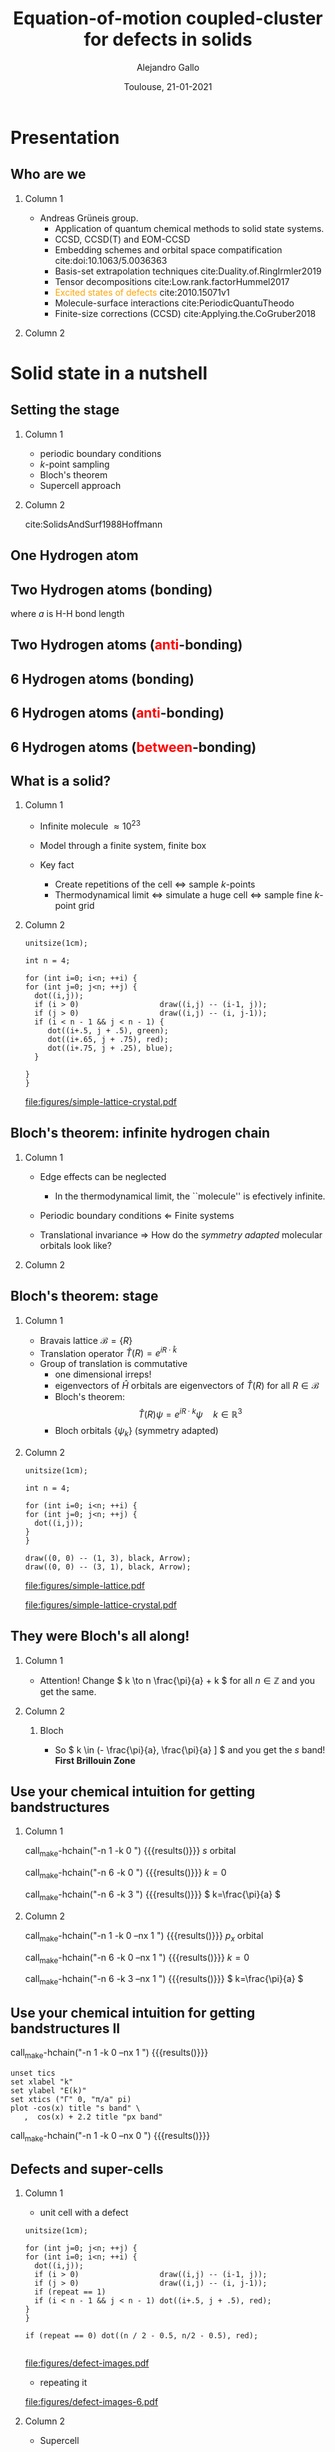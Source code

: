 #+title: Equation-of-motion coupled-cluster for defects in solids
#+author: Alejandro Gallo
#+date: Toulouse, 21-01-2021 
#+latex_header: \usepackage{xcolor}
#+latex_header: \usepackage{booktabs}
#+OPTIONS: H:2 toc:t t:nil
#+OPTIONS: TeX:t LaTeX:t skip:nil d:nil todo:t pri:nil tags:not-in-toc

* Presentation
** Who are we

*** Column 1
    :properties:
    :beamer_col: 0.5
    :end:

- Andreas Grüneis group.
  - Application of quantum chemical methods to solid state
    systems.
  - CCSD, CCSD(T) and EOM-CCSD
  - Embedding schemes and orbital space compatification cite:doi:10.1063/5.0036363
  - Basis-set extrapolation techniques cite:Duality.of.RingIrmler2019
  - Tensor decompositions cite:Low.rank.factorHummel2017
  - \textcolor{orange}{Excited states of defects} cite:2010.15071v1
  - Molecule-surface interactions cite:PeriodicQuantuTheodo
  - Finite-size corrections (CCSD) cite:Applying.the.CoGruber2018

*** Column 2
    :properties:
    :beamer_col: 0.5
    :end:

[[file:figures/tuwien.png]]
[[file:figures/group2019.png]]




* Solid state in a nutshell
** Setting the stage

*** Column 1
    :properties:
    :beamer_col: 0.5
    :end:

- periodic boundary conditions
- \( k \)-point sampling
- Bloch's theorem
- Supercell approach



*** Column 2
    :properties:
    :beamer_col: 0.5
    :end:

cite:SolidsAndSurf1988Hoffmann
#+attr_latex: :height 0.8\textheight
[[file:figures/hoffmann-cover.jpg]]

** One Hydrogen atom

\begin{equation*}
\phi^\mathrm{1s}
\end{equation*}

#+call: make-hchain("-n 1 -k 0")

#+attr_latex: :height 0.6\textheight
#+RESULTS:
[[file:figures/hchain-base32-FVXCAMJAFVVSAMAK.png]]


** Two Hydrogen atoms (bonding)
   
\begin{equation*}
\phi^{\mathrm{1s}}_{\color{red} 0} + \phi^{\mathrm{1s}}_{\color{red} 1}
= e^{i {\color{red} 0} a k } \phi^{\mathrm{1s}}_{\color{red} 0}
+ e^{i {\color{red} 1} a k } \phi^{\mathrm{1s}}_{\color{red} 1}
\quad k = 0
\end{equation*}
where $a$ is H-H bond length

#+call: make-hchain("-n 2 -k 0")

#+attr_latex: :height 0.6\textheight
#+RESULTS:
[[file:figures/hchain-base32-FVXCAMRAFVVSAMAK.png]]

** Two Hydrogen atoms (\textcolor{red}{anti}-bonding)

\begin{equation*}
\phi^{\mathrm{1s}}_{\color{red} 0} - \phi^{\mathrm{1s}}_{\color{red} 1}
= e^{i {\color{red} 0} a k } \phi^{\mathrm{1s}}_{\color{red} 0}
- e^{i {\color{red} 1} a k } \phi^{\mathrm{1s}}_{\color{red} 1}
\quad k = \frac{\pi}{a}
\end{equation*}

#+call: make-hchain("-n 2 -k 1")

#+attr_latex: :height 0.6\textheight
#+RESULTS:
[[file:figures/hchain-base32-FVXCAMRAFVVSAMIK.png]]

** 6 Hydrogen atoms (bonding)
\begin{equation*}
  \sum_{\color{red} j} \phi^{\mathrm{1s}}_{\color{red} j}
= \sum_{\color{red} j} e^{i{\color{red} j} a k }\phi^{\mathrm{1s}}_{\color{red} j}
\quad k = 0
\end{equation*}

#+call: make-hchain("-n 6 -k 0")

#+attr_latex: :height 0.6\textheight
#+RESULTS:
[[file:figures/hchain-base32-FVXCANRAFVVSAMAK.png]]

** 6 Hydrogen atoms (\textcolor{red}{anti}-bonding)

\begin{equation*}
  \sum_{\color{red} j} (-1)^{\color{red} j} \phi^{\mathrm{1s}}_{\color{red} j}
= \sum_{\color{red} j} e^{i{\color{red} j} a k }\phi^{\mathrm{1s}}_{\color{red} j}
\quad k = \frac{\pi}{a}
\end{equation*}

#+call: make-hchain("-n 6 -k 3")

#+attr_latex: :height 0.6\textheight
#+RESULTS:
[[file:figures/hchain-base32-FVXCANRAFVVSAMYK.png]]

** 6 Hydrogen atoms (\textcolor{red}{between}-bonding)

\begin{equation*}
  \sum_{\color{red} j} (-1)^{\color{red} j} \phi^{\mathrm{1s}}_{\color{red} j}
= \sum_{\color{red} j} e^{i{\color{red} j} a k }\phi^{\mathrm{1s}}_{\color{red} j}
\quad k = \frac{\pi}{2a} \end{equation*}

#+call: make-hchain("-n 6 -k 1.5")

#+attr_latex: :height 0.6\textheight
#+RESULTS:
[[file:figures/hchain-base32-FVXCANRAFVVSAMYK.png]]

** What is a solid?

*** Column 1
  :properties:
  :beamer_col: 0.5
  :end:

- Infinite molecule \( \approx 10^{23} \)

- Model through a finite system, finite box
- Key fact
  - Create repetitions of the cell \Leftrightarrow sample \( k \)-points
  - Thermodynamical limit
    \Leftrightarrow simulate a huge cell
    \Leftrightarrow sample fine \( k \)-point grid



*** Column 2
    :properties:
    :beamer_col: 0.5
    :end:

#+name: simple-lattice-crystal
#+headers: :cache yes
#+begin_src asymptote :file figures/simple-lattice-crystal.pdf
unitsize(1cm);

int n = 4;

for (int i=0; i<n; ++i) {
for (int j=0; j<n; ++j) {
  dot((i,j));
  if (i > 0)                  draw((i,j) -- (i-1, j));
  if (j > 0)                  draw((i,j) -- (i, j-1));
  if (i < n - 1 && j < n - 1) {
     dot((i+.5, j + .5), green);
     dot((i+.65, j + .75), red);
     dot((i+.75, j + .25), blue);
  }

}
}
#+end_src

#+attr_latex: :height 0.6\textheight
#+RESULTS[d2f158e44f5ccf804927cd7978ae0317e560af8c]: simple-lattice-crystal
[[file:figures/simple-lattice-crystal.pdf]]


** Bloch's theorem: infinite hydrogen chain

*** Column 1
    :properties:
      :beamer_col: 0.7
    :end:
    
- Edge effects can be neglected
  - In the thermodynamical limit, the ``molecule'' is efectively
    infinite.
- Periodic boundary conditions \Leftarrow Finite systems
  #+call: make-hchain("-n 10 -k 5 --circle")

  #+attr_latex: :width 0.5\textwidth
  #+RESULTS:
  [[file:figures/hchain-base32-FVXCANRAFVVSAMZAFUWWG2LSMNWGKCQ.png]]
- Translational invariance \Rightarrow
  How do the /symmetry adapted/ molecular orbitals look like?


*** Column 2
    :properties:
    :beamer_col: 0.3
    :end:

#+call: make-hchain("-n 10 -k 5")

#+attr_latex: :options angle=90
#+attr_latex: :height 0.5\textheight
#+RESULTS:
[[file:figures/hchain-base32-FVXCANRAFVVSAMYK.png]]

** Bloch's theorem: stage

*** Column 1
    :properties:
    :beamer_col: 0.7
    :end:

- Bravais lattice \(\mathcal{B} = \{ R \}\)
- Translation operator \(\hat T(R) = e^{i R \cdot \hat k }\)
- Group of translation is commutative
  - one dimensional irreps!
  - eigenvectors of \( \hat{H} \)
    orbitals are eigenvectors of $\hat T (R)$ for all $R\in \mathcal{B}$
  - Bloch's theorem:
    \[
       \hat T(R) \psi = e^{i R \cdot k} \psi
       \quad k \in \mathbb{R}^3
    \]
  - Bloch orbitals $\{ \psi_k \}$ (symmetry adapted)



*** Column 2
    :properties:
    :beamer_col: 0.3
    :end:


#+headers: :cache yes
#+begin_src asymptote :file figures/simple-lattice.pdf
unitsize(1cm);

int n = 4;

for (int i=0; i<n; ++i) {
for (int j=0; j<n; ++j) {
  dot((i,j));
}
}

draw((0, 0) -- (1, 3), black, Arrow);
draw((0, 0) -- (3, 1), black, Arrow);
#+end_src

#+attr_latex: :height 1\textwidth
#+attr_org: :width 300px
#+RESULTS[119c881b4f9b3a606916564b00b3cb45ac73d321]:
[[file:figures/simple-lattice.pdf]]

#+attr_latex: :height 1\textwidth
[[file:figures/simple-lattice-crystal.pdf]]


** They were Bloch's all along!

*** Column 1
    :properties:
    :beamer_col: 0.7
    :end:

\begin{align*}
\psi_{k, \mathrm{1s}}
  &= \sum_{\color{red} j} e^{ik {\color{red} j} a } \phi^{\mathrm{1s}}_{\color{red} j}
  \\
  \hat T(ma) \psi_{k, 1s}(r)
  &=
  \sum_{\color{red} j}
    e^{ik {\color{red} j} a }
    \phi^{\mathrm{1s}}_{\color{red} j} ( r + m a)
  \\
  &= e^{i k m a}
  \sum_{\color{red} j}
    e^{ik {\color{red} j} a }
    e^{-i k m a}
    \phi^{\mathrm{1s}}_{\color{red} j} ( r + m a)
  \\
  &= e^{i k m a}
  \sum_{\color{red} j}
    e^{ik {\color{red} j} a }
    e^{-i k m a}
    \phi^{\mathrm{1s}}_{\color{red} j - m} ( r )
  \\
  &= e^{i k m a}
  \sum_{\color{red} j}
    e^{ik {\color{red} (j  - m )} a }
    \phi^{\mathrm{1s}}_{\color{red} j - m} ( r )
  \\
  &= e^{i k m a}
     \psi_{k, 1s} (r)
\end{align*}




#+beamer:\pause
- Attention! Change \( k \to n \frac{\pi}{a} + k \) for all \( n\in \mathbb{Z} \)
  and you get the same.

    

*** Column 2
    :properties:
    :beamer_col: 0.4
    :end:


**** Bloch
\begin{equation*}
T(R) \psi_k (r) = e^{ik \cdot R} \psi_k(r)
\end{equation*}

#+call: make-hchain("-n 10 -k 5 --circle")

#+attr_latex: :width 1.0\textwidth
#+RESULTS:
[[file:figures/hchain-base32-FVXCAMJQEAWWWIBVEAWS2Y3JOJRWYZIK.png]]

#+beamer:\pause
- So \( k \in (- \frac{\pi}{a}, \frac{\pi}{a} ] \)
  and you get the \( s \) band! \textbf{First Brillouin Zone}

** Use your chemical intuition for getting bandstructures

*** Column 1
    :properties:
    :beamer_col: 0.5
    :end:
    
#+begin_center
#+attr_latex: :width 0.2\textwidth :center
call_make-hchain("-n 1 -k 0 ") {{{results([[file:figures/hchain-base32-FVXCAMJAFVVSAMBABI.png]])}}}
\( s \) orbital

#+attr_latex: :width 0.7\textwidth :center
call_make-hchain("-n 6 -k 0 ") {{{results([[file:figures/hchain-base32-FVXCAMJAFVVSAMBABI.png]])}}}
\( k=0 \)

#+attr_latex: :width 0.7\textwidth :center
call_make-hchain("-n 6 -k 3 ") {{{results([[file:figures/hchain-base32-FVXCAMJAFVVSAMBABI.png]])}}}
\( k=\frac{\pi}{a} \)
#+end_center

*** Column 2
    :properties:
    :beamer_col: 0.5
    :end:

#+begin_center
#+attr_latex: :width 0.2\textwidth :center
call_make-hchain("-n 1 -k 0  --nx 1    ") {{{results([[file:figures/hchain-base32-FVXCAMJAFVVSAMBABI.png]])}}}
\( p_x \) orbital

#+attr_latex: :width 0.7\textwidth :center
call_make-hchain("-n 6 -k 0  --nx 1    ") {{{results([[file:figures/hchain-base32-FVXCAMJAFVVSAMBABI.png]])}}}
\( k=0 \)

#+attr_latex: :width 0.7\textwidth :center
call_make-hchain("-n 6 -k 3  --nx 1    ") {{{results([[file:figures/hchain-base32-FVXCAMJAFVVSAMBABI.png]])}}}
\( k=\frac{\pi}{a} \)
#+end_center

** Use your chemical intuition for getting bandstructures II

#+attr_latex: :width 0.1\textwidth :center
call_make-hchain("-n 1 -k 0  --nx 1    ") {{{results([[file:figures/hchain-base32-FVXCAMJAFVVSAMBABI.png]])}}}
#+begin_src gnuplot :file figures/band-structure.pdf
unset tics
set xlabel "k"
set ylabel "E(k)"
set xtics ("Γ" 0, "π/a" pi)
plot -cos(x) title "s band" \
   ,  cos(x) + 2.2 title "px band"
#+end_src

#+RESULTS:
[[file:figures/band-structure.pdf]]

#+attr_latex: :width 0.1\textwidth :center
call_make-hchain("-n 1 -k 0  --nx 0    ") {{{results([[file:figures/hchain-base32-FVXCAMJAFVVSAMBABI.png]])}}}
** Defects and super-cells

*** Column 1
    :properties:
    :beamer_col: 0.5
    :end:
    



#+beamer:\pause
- unit cell with a defect
#+headers: :var n=2 repeat=1
#+name: make-defect-in-lattice
#+begin_src asymptote :file figures/defect-images.pdf
unitsize(1cm);

for (int j=0; j<n; ++j) {
for (int i=0; i<n; ++i) {
  dot((i,j));
  if (i > 0)                  draw((i,j) -- (i-1, j));
  if (j > 0)                  draw((i,j) -- (i, j-1));
  if (repeat == 1)
  if (i < n - 1 && j < n - 1) dot((i+.5, j + .5), red);
}
}

if (repeat == 0) dot((n / 2 - 0.5, n/2 - 0.5), red);

#+end_src

#+attr_org: :width 300px
#+attr_latex: :width 0.2\textwidth
#+RESULTS: make-defect-in-lattice
[[file:figures/defect-images.pdf]]

#+beamer:\pause
- repeating it
#+call: make-defect-in-lattice(n=6) :file figures/defect-images-6.pdf

#+attr_org: :width 300px
#+attr_latex: :width 0.8\textwidth
#+RESULTS:
[[file:figures/defect-images-6.pdf]]

*** Column 2
    :properties:
    :beamer_col: 0.5
    :end:

#+beamer:\pause
- Supercell
#+call: make-defect-in-lattice(n=6, repeat=0) :file figures/defect-images-6-no-repeat.pdf

#+attr_org: :width 300px
#+attr_latex: :width 1\textwidth
#+RESULTS:
[[file:figures/defect-images-6-no-repeat.pdf]]

** Quantum chemistry \approx \Gamma-point
- $\Gamma$ point is with \( k = 0 \).
- Integrals and orbitals can be chosen to be real valued.
- Important for defect calculations.
- Supercell calculations.

* Ground-state Coupled-Cluster
** Exponential \textit{Ansatz}
- One of the most successful theories in quantum chemistry
- Restrict to singles and doubles excitations for cluster operator \( \hat T \)
  \begin{equation*}
    \hat T
      = \underbrace{
          \sum_{ai}
            t^a_i
            c^\dagger_a
            c_i
         }_{T_1}
      + \underbrace{
          \frac{1}{4}\sum_{abij}
            t^{ab}_{ij}
            c^\dagger_a
            c^\dagger_b
            c_j
            c_i
        }_{T_2}
  \end{equation*}
- Suppose a single-determinant as a reference  \( |0\rangle \)
  \begin{equation*}
    |\mathrm{CC}\rangle = e^{\hat{T}} |0\rangle
  \end{equation*}
- Note: there are many higher order excitation contributions to the Wavefunction
\begin{equation*}
e^{\hat{T}}
  = \left( 1
    + \underbrace{T_1 + T_2 + \frac{1}{2!} T_1^2}_{\mathrm{CISD}}
    + \frac{1}{2!} \left\{ \underbrace{T_2^2}_\mathrm{quad}
                         + \underbrace{T_1 T_2 + T_2 T_1}_{\mathrm{triples}} \right\}
    + \underbrace{\ldots}_\mathrm{t, q, \ldots}
    \right)
\end{equation*}

** Size-extensivity

- A size-extensive method provides results that scale linearly with
  the size of the system.
- Dyson proved that matter is stable
  [[cite:Stability.of.MaFreema1967,Stability.of.MaLenard1968][Dyson 1967-68]]
  - In particular, for charged fermions a lower bound proportional to
    $N$ was found analytically.
- Essential property for solids, can be rephrased as follows
  #+begin_quote
  A size-extensive method does not include additional error in the
  energy \textcolor{red}{by increasing} the size of the system.
  #+end_quote

** CCSD equations
- The Schrödinger equation is non-linear now
  \begin{equation*}
  \hat H e^{\hat T} |0\rangle = E_{\mathrm{CC}} e^{\hat T}|0\rangle
  \quad \Rightarrow \quad
  \underbrace{e^{-\hat T} \hat H e^{\hat T}}_{\bar{H}} |0\rangle = E_{\mathrm{CC}} |0\rangle
  \end{equation*}
- Solve it projectively

\begin{align*}
\begin{matrix}
  E_{\mathrm{CC}} &=& \langle{0}| \bar{H} |{0}\rangle
  &
  =
  &
  \frac{1}{4}
  V^{{\color{red}ij}}_{{\color{red}ab}} T^{{\color{red}ab}}_{{\color{red}ij}} + \ldots
  \\
  0  &=& \langle{0}|
          \hat{a}^{\dagger}_{i}\hat{a}_{a} \bar{H}
        |{0}\rangle
  &
  =
  &
    f^{a}_{\color{red} b} t^{{\color{red}b}}_{i}
  - f^{j}_{\color{red} i} t^{a}_{{\color{red}j}}
  + \ldots
 \\
  0  &=& \langle{0}|
          \hat{a}^{\dagger}_{i}\hat{a}^{\dagger}_{j}
          \hat{a}_{b} \hat{a}_{a}
        \bar{H}
        |{0}\rangle
  &
  =
  &
    f^{b}_{\color{red} c} t^{a{\color{red}c}}_{ij}
  + f^{a}_{\color{red} c} t^{{\color{red}c}b}_{ij}
  + \ldots
\end{matrix}
\end{align*}

- Start with an intial guess of $t^{ab}_{ij} = V^{ab}_{ij}$ and iterate (and hope for the best)

- Typical scaling $\mathcal{O}(N^6)$
* Equation-of-motion Coupled-cluster
** In a nutshell
#+header: :file figures/eom-nutshell.pdf :border 1em
#+header: :packages '(("" "tikz")) :cache yes
#+begin_src latex :results file raw
  % Define block styles
  \usetikzlibrary{shapes,arrows,positioning}
  \begin{tikzpicture}%
  [ :circle/.style={draw, circle}
  , :rect/.style={draw, rectangle}
  , node distance=2cm
  ]
  \node[:rect                   ] (H) {$\hat H$};
  \node[:circle, red, right of=H] (T) {$\hat T$};
  \node[:rect, blue, below of=T] (ST) {$\bar H$};
  \node[:rect, blue, right of=ST] (CI) {$\{\hat R, E_R\}$};
  \draw[->] (H) edge node [above] {CC} (T);
  \draw[->] (T) edge (ST);
  \draw[->] (ST) edge node [above] {CI} (CI);
  \end{tikzpicture}
  #+end_src

#+attr_org: :width 300px
#+attr_latex: :width 0.6\textwidth
#+RESULTS[91fed7feacf53a3bad8f877a6e70e23f8048ecd8]:
[[file:figures/eom-nutshell.pdf]]

#+beamer:\pause
- Excited states
  \begin{equation*}
    \hat{R} = r_{0}
            + \sum_{a,i} r^a_i \hat{a}^{\dagger}_{a}\hat{a}_{i}
            + \frac{1}{4}
              \sum_{a,b,i,j}
                r^{ab}_{ij}
                \hat{a}^{\dagger}_{a} \hat{a}^{\dagger}_{b}
                \hat{a}_{j}         \hat{a}_{i}
            + \ldots
  \end{equation*}
\begin{equation*}
|R\rangle = \hat R e^{\hat T} |0\rangle
\end{equation*}
#+beamer:\pause
- So it's just CI right? @@beamer:\pause@@(Yes and no!)
  
** Why not just (truncated) CI?

- Dressing a Hamiltonian has many consequences
  - Transocorrelated hamiltonians (Jastrow)
  - Effective Hamiltonians in multi-reference
  - In the extreme case, even you can understand the $\hat T_{\mathrm{FCC}}$ as a dressing
    that renders the single-reference determinant \( |0\rangle \)
    as having the exact many-body energy
    \begin{equation*}
    \bar H |0\rangle = E_{\mathrm{FCI}} |0\rangle
    \end{equation*}
  - Taylor the zeros of your many body Hamiltonian:
    \begin{equation*}
    \bar H
      = \left(\begin{matrix}
          E_\mathrm{0}  & ?            & ?   \\
        0              & \mathrm{SS}  & \mathrm{SD} \\
        0              & \mathrm{DS}  & \mathrm{DD} \\
        \end{matrix}\right)
    \end{equation*}
- \( n \)-bodyness
  - No dressing \Rightarrow with S and D we use all ingredients of \( \hat H \)
  - With dressing with EOM-CCSD we ignore some \( n \)-body terms
    of the 6-body Hamiltonian
    \begin{equation*}
      \left\langle \begin{matrix}a_1 & \cdots &  a_6 \\ i_1 & \cdots & i_6 \end{matrix} \right| \bar
         H
      \left| 0 \right\rangle
      =
      V^{{\color{red}i}{\color{blue}j}}_{{\color{green}a}{\color{orange}b}}
      T^{a_{1}a_{2}}_{{\color{red}i}i_{1}}
      T^{a_{3}a_{4}}_{{\color{blue}j}i_{2}}
      T^{{\color{green}a}a_{5}}_{i_{3}i_{4}}
      T^{{\color{orange}b}a_{6}}_{i_{5}i_{6}}
    \end{equation*}
#+beamer:\pause
- BUT, not size-extensive@@beamer:\pause@@\textcolor{red}{-ish}!!

** Connection to linear response CC: size-extensivity
- Temporal disturbance \( \hat H (t) = \hat H + \hat{V} e^{-i \omega t} + \hat{V}^\dagger e^{+i \omega t} \)
- Linear response \( \hat T(t) = \hat T + \hat R e^{-i \omega t} + \hat{R}^\dagger e^{+i\omega t}\)
- \( \hat H |\Psi\rangle = i \partial_t |\Psi\rangle  \)
  with
  \( |\Psi\rangle(t) = e^{-i E_{\mathrm{CC}}t} e^{\hat T(t)} |0\rangle \)
  - It's still an exponential ansatz
  - Size extensivity
- Substitute everything in SE and keep only \textcolor{red}{linear terms}
  in \( e^{-i\omega t} \) \Rightarrow equation for \( \hat R \)
  \begin{equation*}
    \hat H \hat R e^{\hat T} |0\rangle
    = (E_{\mathrm{CC}} + \omega) \hat R e^{\hat T} |0\rangle
  \end{equation*}
- For this one uses the fact that
  \begin{equation*}
    [\hat T, \hat R ] = 0
  \end{equation*}
  so it suffices if \( \hat R \) has the same form of particle-hole
  creation operators.



* ~CC4S~
- Coupled-cluster for solids
** VASP
- Plane waves
  \begin{equation*}
    \psi_k (r) = \sum_G^{G_{\mathrm{max}}} C^{k}(G) e^{i G \cdot r}
  \end{equation*}
- Easier to describe delocalized electrons
  - Core electrons hopefully well described by pseudo-potentials
  - Projector-Augmented-Wave (PAW) in the case of VASP cite:Projector.augmeBlochl1994
- One parameter \( G_{\mathrm{max}} \)

** Tensor frameworks

- Cyclops tensor framework
  https://github.com/cyclops-community/ctf
  cite:A.massively.parSolomo2014

- Easily write tensor contractions massive parallelly
  \begin{equation*}
    r^{ab}_{ij}
    = \sum_{cdkl}
      t^{a {\color{red}c}}_{i {\color{red}k}}
      V^{{\color{red}k } {\color{blue}l}   }_{{\color{red}c}  {\color{blue}d}}
      t^{{\color{blue}d} b}_{{\color{blue}l} j}
  \end{equation*}
  turns into ~MPI~ C++ as
  #+begin_src c++
    r["abij"] = t["acik"] * v["klcd"] * t["dblj"];
  #+end_src

* \( F \)-centers

** Introduction

- Important for benchmarking and some practical applications.
  - Bulk defects of materials affected by defects.
  - Luminescence properties.
  - Single photon emitters.
  - Quantum computers.
  - Simplest playground for excitations in solids.
- Often described as molecules embedded in a solid.
- \( \Gamma \)-point calculations.
- Doubly cursed:
  - Basis-set convergence (\(G_{\mathrm{max}} \to \infty\)): extrapolate!
  - Finite-size convergence (cell \( \to \infty \)): extrapolate again! 
    #+beamer:\pause
    - Remember, we actually want to calculate an infinte molecule...


** MgO
- O vacancy

  [[file:figures/mgo_geometry.pdf]]

- \( s \)-like defect orbital with two trapped electrons.
- \( p \)-like defect orbitals where excitations are made.
- These orbitals is where physics happens
  - If the excited orbitals do not hybridize /much/ with delocalized bulk
    conduction band orbitals.


** MgO: defect orbitals
  [[file:figures/mgo_chg.pdf]]


** Luminescence

*** Column 1
    :properties:
    :beamer_col: 0.5
    :end:
   
- CCSD Groundstate \( {}^1A_{\mathrm{CC}} \)
- EOM-CCSD excited states \( {}^1T \) and \( {}^3T \)
- Franck-condon process
  - Absorption \( {}^1A_{\mathrm{CC}} \to {}^1T \)
  - Structure relaxation
  - Intersystem crossing (Singlet \to Triplet)
  - Photoemission from \( ^3T \) to ground state



*** Column 2
    :properties:
    :beamer_col: 0.5
    :end:

#+attr_latex: :width 0.99\textwidth
[[file:figures/mgo-multiplets.pdf]]
[[file:figures/mgo_geometry.pdf]]

** Extrapolation

*** Column 1
    :properties:
    :beamer_col: 0.5
    :end:


- Big cells have to be used \approx 120 atoms and \approx 1000e.
- No chance to correlate all electrons.
- Choose physical active space (2 to 9 electrons)
- Extrapolate with number of virtuals \( N_v \)
- Extrapolate for various sizes of cell sizes
  - Thermodynamical limit



*** Column 2
    :properties:
    :beamer_col: 0.5
    :end:
    
#+attr_latex: :width 0.99\textwidth
[[file:figures/mgo-basis-extrapolation-nblow-505-ignore-4.pdf]]

** Some results


\begin{tabular}{llll}
    %
    %
\toprule
System & Method & Absorption & Emission \\
    %
    %
\midrule
    %
    %
MgO & EOM-CCSD@HF                                           & 5.28   & 3.66  \\
    & Exp.~\cite{ELECTRONIC.STRUWILSON1976}                 & 5.0    & 2.4   \\
    & QMC.~\cite{PointDefectOperteki2013}                   & 5.0(1) & 3.8(1)\\
    & CASPT2~\cite{OnTheAccuratesousa2001}                  & 5.44   & 4.09   \\
    & $G_0W_0$@LDA0-BSE.~\cite{First.PrincipleRinke.2012}   & 4.95   & 3.4   \\
    & $G_0W_0$@LDA0~\cite{First.PrincipleRinke.2012}        & 5.4    &       \\
    %
    %
\midrule
    %
    %
%\pause
CaO & EOM-CCSD@HF                                        & 3.13   & 1.93 \\
    & Exp.~\cite{LuminescenceSpbates1974,%
                  HighTemperaturbates1975}                & 3.02   & 1.93 \\
    & Exp.~\cite{ELECTRONIC.STRUWILSON1976}              & 3.1     & 2.05 -- 2.01\\
    & TDDFT@B3LYP~\cite{OpticalAbsorptcarras2006}        & 3.52    & 2.1  \\
    & $G_0W_0$@PBE~\cite{PredictionOfOtosoni2012}        & 3.20    &      \\
    %
    %
\midrule
    %
    %
%\pause
SrO & EOM-CCSD@HF                          & 2.34 & 1.2\\
    & Exp.\cite{ELECTRONIC.STRUWILSON1976} & 2.4  &    \\
    %
    %
\bottomrule
    %
    %
\end{tabular}


** Future directions

- More challenging defects
- Better extrapolation schemes (/in preparation/)
- Clearer picture of transitions including electron-phonon coupling.

* Summary
** Summary
** Thank you
#+begin_center
Thank you!
#+end_center

#+attr_latex: :width 0.6\textwidth
[[file:figures/group2019.png]]
#+begin_center
Andreas Grüneis, Nikolaos Masios, Thodoris Tsatsoulis, Felix Hummel,
Andreas Irmler, Alejandro Gallo, Faruk Salihbegovic, Tobias Schäfer
#+end_center

#+begin_center
#+attr_latex: :width 0.2\textwidth :center
[[file:figures/tuwien.png]] [[file:figures/LOGO_ERC.jpg]]
#+end_center

** Bibliography
   :properties:
      :BEAMER_OPT: allowframebreaks
   :end:
bibliographystyle:unsrt
bibliography:main.bib,~/Documents/papers/bibfile.bib
* Scripts                                                          :noexport:
  :properties:
    :header-args: :comments both
    :header-args:python: :tangle-mode (identity #o777)
    :header-args:python+: :shebang #!/usr/bin/env python
  :end:
** Makefile

#+headers: :tangle Makefile
#+begin_src makefile
define PYTHON
nix-shell --run "python $(1)"
endef

define PIP
nix-shell --run "pip $(1)"
endef
#+end_src

** Nix shell

If you used the nix package manager you can use the supplied
shell to compile the examples.

#+begin_src nix :tangle shell.nix

{ pkgs ? import <nixpkgs> {} }:
let
    chbench = import ./nix/chbench.nix {};
    my-python-packages = pypkgs: with pypkgs; [
      matplotlib
      numpy
      pip
      setuptools
      chbench
      tkinter
      virtualenv
    ];
    my-python = pkgs.python37.withPackages my-python-packages;
in
pkgs.mkShell rec {
  buildInputs = with pkgs; [
    my-python
    stdenv.cc.cc.lib
  ];
  shellHook = "
  LD_LIBRARY_PATH=${pkgs.stdenv.cc.cc.lib}/lib:$LD_LIBRARY_PATH;
  ";
}

#+end_src

and we need for chbench a nix package
#+headers: :tangle nix/chbench.nix :mkdirp yes
#+begin_src nix

{pkgs ? import <nixpkgs> {}}:

with pkgs.python37Packages;

buildPythonPackage rec {
  name = "chbench";
  src = pkgs.fetchFromGitHub { owner = "alejandrogallo";
                               repo = "chbench";
                               rev = "f0d789d85fbaae831f1f9747d201ff4360d43e7e";
                               sha256 = "01yjsqlgjhngzgy17kxbx3z4ywgcnjfkqx603hqg8c7fk4rxriam";
                             };
  propagatedBuildInputs = [ pytest numpy ase matplotlib ];
}

#+end_src



** H Chain
   :properties:
    :header-args+: :tangle scripts/make-hchain.py
   :end:

#+begin_src python
import numpy as np
import matplotlib.pyplot as plt
from chbench.basis import *
from chbench.visualization import *
import chbench.parser.basis
import sys
import argparse

plt.rcParams['xtick.bottom'] = False
plt.rcParams['xtick.labelbottom'] = False
plt.rcParams['ytick.left'] = False
plt.rcParams['ytick.labelleft'] = False
plt.gca().set_aspect('equal')

parser = argparse.ArgumentParser("")
parser.add_argument("-o", help="Output file", type=str)
parser.add_argument("-n", help="Number of hydrogens", type=int)
parser.add_argument("-k", help="K", type=str)
parser.add_argument("-a", help="Hidrogen bond length", type=float, default=0.74)
parser.add_argument("--alpha", help="Alpha of orbital", type=float, default=2)
parser.add_argument("--nx", help="nx of gaussian orbital", type=int, default=0)
parser.add_argument("--ny", help="ny of gaussian orbital", type=int, default=0)
parser.add_argument("--nz", help="nz of gaussian orbital", type=int, default=0)
parser.add_argument("--circle",
                    help="nz of gaussian orbital", action="store_true")
args = parser.parse_args()

N = args.n
ki = float(eval(args.k))

nx = 400
ny = nx

if args.circle:
    hydrogens = np.array([[args.a * np.sin(2*np.pi / N * i),
                           args.a * np.cos(2*np.pi / N * i),
                           0] for i in range(N)])
else:
    hydrogens = np.array([[i * args.a, 0, 0] for i in range(N)])

max_x = np.max(hydrogens[:,0])
max_y = np.max(hydrogens[:,1])
min_x = np.min(hydrogens[:,0])
min_y = np.min(hydrogens[:,1])

pad = 1
xlims = [min_x - pad, max_x + pad]
ylims = [min_y - pad, max_y + pad]

#+end_src

and we put the modulator function which is just

$$
e^{i x k_i \frac{2 \pi}{aN}}
$$

#+begin_src python
def modulator(x, ki):
    return np.exp(np.complex(0,1) * x * ki * 2 * np.pi / (args.a * N))

s = GaussianOrbital(args.alpha, args.alpha, args.alpha,
                    args.nx, args.ny, args.nz,
                    [0, 0, 0])


print('Building new coeffs')
coefficients = [modulator(i * args.a, ki) for i in range(N)]

print('Building new gaussians')
gaussians = [s.translate(h) for h in hydrogens]

print('Building new cgaussians')
b = ContractedGaussian(coefficients, gaussians)

print('Building new surface')
surface = plot_gaussian_xy(xlims,
                           ylims,
                           nx,
                           ny,
                           lambda x,y,z: np.real(b(x,y,z)),
                           z=0,
                           fill=True)

for i, g in enumerate(gaussians):
    newg = g * coefficients[i]
    gxlims = [i * args.a -1 , i * args.a +1] #[g.center[0] - 1, g.center[0] + 1]
    plot_gaussian_xy(xlims, ylims,
                     nx, ny,
                     lambda x,y,z: np.real(newg(x,y,z)),
                     z=0,
                     fill=False,
                     alpha=0.1, colors='k')

plt.scatter(hydrogens[:,0], hydrogens[:,1], color='r')

#plt.xlabel(r'$k = \frac{{2\pi}}{{aN}}{k}$'.format(k=args.k))

plt.gcf().tight_layout()
plt.savefig(args.o)
print(args.o)
#+end_src

and for the makefile we need to do
#+headers: :tangle Makefile
#+begin_src makefile

HCHAIN_FLAGS ?= -n 5 -k 0

define hchain_hash
$(shell echo "$(HCHAIN_FLAGS)" | base32 -w0  | tr -d '=')
endef

hchain: figures/hchain-base32-$(call hchain_hash).png scripts/make-hchain.py
	@printf $<

figures/hchain-base32-%.png: scripts/make-hchain.py
	$(call PYTHON,./$< $(shell base32 -id <<< $*) -o $@)

.PHONY: hchain

#+end_src

and the script for making
#+name: make-hchain
#+headers: :var flags="-n 1 -k 0" :tangle no
#+begin_src sh :results value file :exports results
make hchain HCHAIN_FLAGS="$flags" | tail -1
#+end_src

